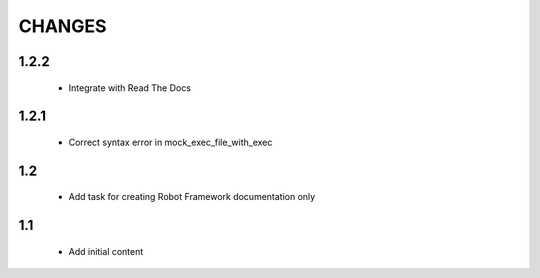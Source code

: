 .. Copyright (C) 2019, Nokia

CHANGES
=======

1.2.2
-----

 - Integrate with Read The Docs


1.2.1
-----

 - Correct syntax error in mock_exec_file_with_exec

1.2
---

 - Add task for creating Robot Framework documentation only

1.1
---

 - Add initial content


